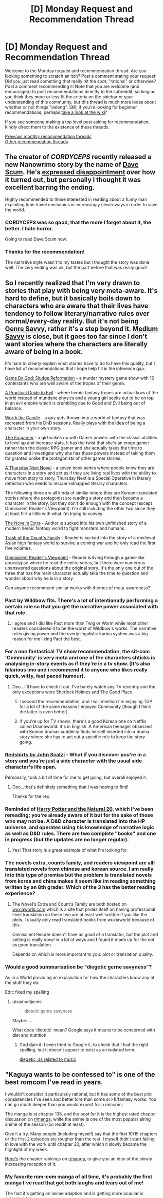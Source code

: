 #+TITLE: [D] Monday Request and Recommendation Thread

* [D] Monday Request and Recommendation Thread
:PROPERTIES:
:Author: AutoModerator
:Score: 27
:DateUnix: 1548687946.0
:DateShort: 2019-Jan-28
:END:
Welcome to the Monday request and recommendation thread. Are you looking something to scratch an itch? Post a comment stating your request! Did you just read something that really hit the spot, "rational" or otherwise? Post a comment recommending it! Note that you are welcome (and encouraged) to post recommendations directly to the subreddit, so long as you think they more or less fit the criteria on the sidebar or your understanding of this community, but this thread is much more loose about whether or not things "belong". Still, if you're looking for beginner recommendations, perhaps [[https://www.reddit.com/r/rational/wiki][take a look at the wiki]]?

If you see someone making a top level post asking for recommendation, kindly direct them to the existence of these threads.

[[http://www.reddit.com/r/rational/wiki/monthlyrecommendation][Previous monthly recommendation threads]]\\
[[http://pastebin.com/SbME9sXy][Other recommendation threads]]


** The creator of /CORDYCEPS/ recently released a new Nanowrimo story by the name of [[https://docs.google.com/document/d/1SddGHeVfcVa5SCDHHTOA4RlKwnef-Q6IMw_Jqw9I0Mw][Dave Scum]]. He's [[https://itsbenedict.tumblr.com/post/182357227759/man-i-feel-kind-of-bad-about-how-nanowrimo-went][expressed disappointment]] over how it turned out, but personally I thought it was excellent barring the ending.

Highly recommended to those interested in reading about a funny man exploiting time travel mechanics in increasingly clever ways in order to save the world.
:PROPERTIES:
:Author: Makin-
:Score: 18
:DateUnix: 1548702981.0
:DateShort: 2019-Jan-28
:END:

*** CORDYCEPS was so good, that the more I forget about it, the better. I hate horror.

Going to read Dave Scum now.
:PROPERTIES:
:Author: Green0Photon
:Score: 7
:DateUnix: 1548716610.0
:DateShort: 2019-Jan-29
:END:


*** Thanks for the recommendation!

The narrative style wasn't to my tastes but I thought the story was done well. The very ending was ok, but the part before that was really good!
:PROPERTIES:
:Author: RetardedWabbit
:Score: 3
:DateUnix: 1548745651.0
:DateShort: 2019-Jan-29
:END:


** So I recently realized that I'm very drawn to stories that play with being very meta-aware. It's hard to define, but it basically boils down to characters who are aware that their lives have tendency to follow literary/narrative rules over normal/every-day reality. But it's not being [[https://tvtropes.org/pmwiki/pmwiki.php/Main/GenreSavvy][Genre Savvy]], rather it's a step beyond it. [[https://tvtropes.org/pmwiki/pmwiki.php/Main/MediumAwareness][Medium Savvy]] is close, but it goes too far since I don't want stories where the characters are literally aware of being in a book.

It's hard to clearly explain what stories have to do to have this quality, but I have list of recommendations that I hope help fill in the inference gap.

[[https://korridor.rip/][Game By God: Sludge Reformation]] - a murder mystery game show with 16 contestants who are well aware of the tropes of their genre.

[[https://practicalguidetoevil.wordpress.com/][A Practical Guide to Evil]] - where heroic fantasy tropes are actual laws of the world instead of mundane physics and a young girl seeks out to be on top in an evil empire which is crumbling due to Good and Evil being out of balance.

[[https://archiveofourown.org/works/11478249/chapters/25740126][Worth the Candle]] - a guy gets thrown into a world of fantasy that was recreated from his DnD sessions. Really plays with the idea of being a character in your own story.

[[https://forum.questionablequesting.com/threads/the-erogamer-original.5465/][The Erogamer]] - a girl wakes up with Gamer powers with the classic abilities to level up and increase stats. It has the twist that she's an eroge gamer rather than the classic RPG gamer and she actually takes the time to question and investigate why she has these powers instead of taking them for granted unlike the protagonists of other gamer stories.

[[https://www.amazon.com/Thursday-Next-Novel-Book/dp/B00WKNLISI][A Thursday Next Novel]] - a seven book series where people know they are characters in a story and act as if they are living real lives with the ability to move from story to story. Thursday Next is a Special Operative in literary detection who needs to rescue kidnapped literary characters.

The following three are all kinda of similar where they are Korean-translated stories where the protagonist are reading a story and then became a character in the story, but they don't do enough with the concept (except Omniscient Reader's Viewpoint). I'm still including the other two since they at least flirt a little with what I'm trying to convey.

[[https://www.wuxiaworld.com/novel/the-novels-extra][The Novel's Extra]] - Author is sucked into his own unfinished story of a modern heroic fantasy world to fight monsters and humans.

[[https://www.wuxiaworld.com/novel/trash-of-the-counts-family][Trash of the Count's Family]] - Reader is sucked into the story of a medieval Asian high fantasy world to survive a coming war and he only read the first five volumes.

[[https://boxnovel.com/novel/omniscient-readers-viewpoint/][Omniscient Reader's Viewpoint]] - Reader is living through a game-like apocalypse where he read the entire series, but there were numerous unanswered questions about the original story. It's the only one out of the three that has the main character actually take the time to question and wonder about why he is in a story.

Can anyone recommend similar works with themes of meta-awareness?
:PROPERTIES:
:Author: xamueljones
:Score: 13
:DateUnix: 1548708215.0
:DateShort: 2019-Jan-29
:END:

*** Pact by Wildbow fits. There's a lot of intentionally performing a certain role so that you get the narrative power associated with that role.
:PROPERTIES:
:Author: hyphenomicon
:Score: 6
:DateUnix: 1548723959.0
:DateShort: 2019-Jan-29
:END:

**** I agree and I did like Pact more than Twig or Worm while most other readers considered it to be the worst of Wildbow's works. The narrative roles giving power and the overly legalistic karma system was a big reason for me liking Pact the best.
:PROPERTIES:
:Author: xamueljones
:Score: 4
:DateUnix: 1548758897.0
:DateShort: 2019-Jan-29
:END:


*** For a non fantastical TV show recommendation, the sit-com 'Community' is very meta and one of the characters shticks is analysing in-story events as if they're in a tv show. (It's also hilarious imo and i recommend it to anyone who likes really quick, witty, fast paced humour).
:PROPERTIES:
:Author: sparkc
:Score: 6
:DateUnix: 1548730951.0
:DateShort: 2019-Jan-29
:END:

**** Ooo...I'll have to check it out. I've barely watch any TV recently and the only exceptions were Sherlock Holmes and The Good Place.
:PROPERTIES:
:Author: xamueljones
:Score: 2
:DateUnix: 1548759033.0
:DateShort: 2019-Jan-29
:END:

***** I second the recommendation, and I will mention I'm enjoying TGP for a lot of the same reasons I enjoyed Community (though I think the latter is even better).
:PROPERTIES:
:Author: Makin-
:Score: 3
:DateUnix: 1548767974.0
:DateShort: 2019-Jan-29
:END:


***** If you're up for TV shows, there's a good Korean one on Netflix called Dramaworld. It's in English. A American teenager obsessed with Korean dramas suddenly finds herself inserted into a drama story where she has to act out a specific role to keep the story going.
:PROPERTIES:
:Author: qabadai
:Score: 2
:DateUnix: 1548896031.0
:DateShort: 2019-Jan-31
:END:


*** [[https://www.goodreads.com/book/show/13055592-redshirts][Redshirts by John Scalzi]] - What if you discover you're in a story and you're just a side character with the usual side character's life span.

Personally, took a bit of time for me to get going, but overall enjoyed it.
:PROPERTIES:
:Author: DraggonZ
:Score: 6
:DateUnix: 1548786575.0
:DateShort: 2019-Jan-29
:END:

**** Ooo...that's definitely something that I was hoping to find!

Thanks for the rec.
:PROPERTIES:
:Author: xamueljones
:Score: 2
:DateUnix: 1548794789.0
:DateShort: 2019-Jan-30
:END:


*** Reminded of [[https://www.fanfiction.net/s/8096183/1/Harry-Potter-and-the-Natural-20][Harry Potter and the Natural 20]], which I've been rereading; you're already aware of it but for the sake of those who may not be. A D&D character is translated into the HP universe, and operates using his knowledge of narrative logic as well as D&D rules. There are two complete "books" and one in progress (but the updates are no longer regular).
:PROPERTIES:
:Author: Muskwalker
:Score: 5
:DateUnix: 1548731148.0
:DateShort: 2019-Jan-29
:END:

**** Yes! That story is a great example of what I'm looking for.
:PROPERTIES:
:Author: xamueljones
:Score: 1
:DateUnix: 1548758938.0
:DateShort: 2019-Jan-29
:END:


*** The novels extra, counts family, and readers viewpoint are alll translated novels from chinese and korean source. I am really into this type of premise but the problem is translated novels from korea and china makes it seem like im reading something written by an 8th grader. Which of the 3 has the better reading experience?
:PROPERTIES:
:Author: Addictedtobadfanfict
:Score: 2
:DateUnix: 1548733979.0
:DateShort: 2019-Jan-29
:END:

**** The Novel's Extra and Count's Family are both hosted on [[https://wuxiaworld.com][wuxiaworld.com]] which is a site that prides itself on having professional level translation so these two are at least well-written if you like the plots. I usually only read translated books from wuxiaworld because of this.

Omniscient Reader doesn't have as good of a translator, but the plot and setting is really /novel/ in a lot of ways and I found it made up for the not as good translation.

Depends on which is more important to you: plot or translation quality.
:PROPERTIES:
:Author: xamueljones
:Score: 5
:DateUnix: 1548759297.0
:DateShort: 2019-Jan-29
:END:


*** Would a good summarisation be "diegetic gerne savyness"?

As in a World providing an explanation for how the characters know any of the stuff they do.

Edit: fixed my spelling
:PROPERTIES:
:Author: TheVenomRex
:Score: 2
:DateUnix: 1549917705.0
:DateShort: 2019-Feb-12
:END:

**** u/xamueljones:
#+begin_quote
  dietetic genre savyness
#+end_quote

Maybe.....

What does 'dietetic' mean? Google says it means to be concerned with diet and nutrition.
:PROPERTIES:
:Author: xamueljones
:Score: 1
:DateUnix: 1549921386.0
:DateShort: 2019-Feb-12
:END:

***** God dam it. I even tried to Google it, to check that I had the right spelling, but it doesn't appear to exist as an isolated term.

[[https://en.m.wikipedia.org/wiki/Diegetic_music][diegetic, as related to music]]
:PROPERTIES:
:Author: TheVenomRex
:Score: 2
:DateUnix: 1549967162.0
:DateShort: 2019-Feb-12
:END:


** "Kaguya wants to be confessed to" is one of the best romcom I've read in years.

I wouldn't consider it particularly rational, but it has some of the best plot consistencies I've seen and better lore than some sci-fi/fantasy works. You can go much deeper than you would expect for a romcom.

The manga is at chapter 135, and the post for it is the highest rated chapter discussion on [[/r/manga][r/manga]], while the anime is one of the most popular airing anime of the season (on reddit at least).

Give it a try. Many people (including myself) say that the first 10/15 chapters or the first 2 episodes are rougher than the rest. I myself didn't start falling in love with the work until chapter 20, after which it slowly became the highlight of my week.

[[https://i.imgur.com/DK32n1w.png][Here's]] the chapter rankings on [[/r/manga][r/manga]], to give you an idea of the slowly increasing reception of it.
:PROPERTIES:
:Author: eshade94
:Score: 12
:DateUnix: 1548699580.0
:DateShort: 2019-Jan-28
:END:

*** My favorite rom-com manga of all time, it's probably the first manga I've read that got both laughs and tears out of me!

The fact it's getting an anime adaption and is getting more popular is awesome too.
:PROPERTIES:
:Author: RetardedWabbit
:Score: 3
:DateUnix: 1548745765.0
:DateShort: 2019-Jan-29
:END:


*** The problem with this manga for me was that there was no world building. I dropped it during the summer festival firework arc and it was still centered around the 4 or 5 of them. Did they ever introduced more world building such as rival schools or rival love interests to make it more shouneny?
:PROPERTIES:
:Author: Addictedtobadfanfict
:Score: 2
:DateUnix: 1548734189.0
:DateShort: 2019-Jan-29
:END:

**** No. The world building is centered entirely around the one school and its inhabitants. And the author hates love triangles.

Although you may be joking; I don't think I ever heard anyone asking for a romcom to be more shonen.
:PROPERTIES:
:Author: eshade94
:Score: 7
:DateUnix: 1548761376.0
:DateShort: 2019-Jan-29
:END:

***** TBH harem romcoms like /The World God Only Knows/ are fantastic, despite borrowing like half of their appeal from shonen action stories.
:PROPERTIES:
:Author: Tandemmirror
:Score: 1
:DateUnix: 1548767394.0
:DateShort: 2019-Jan-29
:END:


**** u/likemanga:
#+begin_quote
  rival love interests
#+end_quote

The thing that keeps me reading this manga is because it doesn't involve with love triangle bs
:PROPERTIES:
:Author: likemanga
:Score: 1
:DateUnix: 1548918677.0
:DateShort: 2019-Jan-31
:END:


*** Yup. If you want good romcom manga for the same audience, I'd recommend Prunus Girl or Special A.
:PROPERTIES:
:Author: Charlie___
:Score: 1
:DateUnix: 1549495177.0
:DateShort: 2019-Feb-07
:END:


** If you've got a VR headset, I highly recommend [[https://store.steampowered.com/app/889480/Virtual_Virtual_Reality/][Virtual Virtual Reality]]. My only gripe with it is after the ending, where you ursurp administrator priviledges and acquire the ability ascend the stack of heretofore inaccessible realities above the ones you start out in. The topmost one is some lame tumbleweed minigame. Where I find that thematically it would've been perfect to shut down your actual RL VR headset when you attempt to ascend past the one below it.
:PROPERTIES:
:Author: eternal-potato
:Score: 8
:DateUnix: 1548706659.0
:DateShort: 2019-Jan-28
:END:


** Read [[https://www.goodreads.com/book/show/53546.The_Reluctant_Swordsman][The Reluctant Swordman]] based on last week's rec thread mention. It was an OK read, but not particularly great; while the adventures are engaging, only one or two characters are interesting at all, and it's hard to cheer for MC who wins mostly by deus ex fiat. Read it if you're looking for an easy action flick and have nothing better to do :P
:PROPERTIES:
:Author: Anderkent
:Score: 6
:DateUnix: 1548695023.0
:DateShort: 2019-Jan-28
:END:

*** If you want a fun sword and sorcery romp, try [[https://www.goodreads.com/book/show/30344847-cold-iron][Cold Iron]]. A poor young man studying magic and sword fighting at /the/ University in an alternate Byzantium gets caught up in a conspiracy. Very well written book, especially the beginning (you don't see that a lot).
:PROPERTIES:
:Author: GlueBoy
:Score: 4
:DateUnix: 1548696784.0
:DateShort: 2019-Jan-28
:END:

**** I enjoyed The Traitor Son by that author, so probably will like this too :P Added to the 'to read' list
:PROPERTIES:
:Author: Anderkent
:Score: 2
:DateUnix: 1548697361.0
:DateShort: 2019-Jan-28
:END:

***** Best thing about Miles Cameron is the yearly instalments. Guy's a pro.
:PROPERTIES:
:Author: GlueBoy
:Score: 1
:DateUnix: 1548724384.0
:DateShort: 2019-Jan-29
:END:

****** Cold Iron was indeed really good (better than Swordman by miles), and book two just came out so good bye free time eh :P
:PROPERTIES:
:Author: Anderkent
:Score: 1
:DateUnix: 1549294135.0
:DateShort: 2019-Feb-04
:END:

******* The sequel came out? I'm seeing a September release, only.

I'm glad you liked it. I love it when people let me know whether they liked the rec, thanks!
:PROPERTIES:
:Author: GlueBoy
:Score: 1
:DateUnix: 1549302628.0
:DateShort: 2019-Feb-04
:END:


******* I've been looking into it. It's fully out in the UK, and the physical book is out in the US, but the kindle edition is not. I'm in Canada though, and apparently it's only coming out in september here, for some fucking reason. Wtf. Is it 1991 again?
:PROPERTIES:
:Author: GlueBoy
:Score: 1
:DateUnix: 1549733393.0
:DateShort: 2019-Feb-09
:END:

******** International publishing is super complicated. I recommend reading C. Stross'es [[http://www.antipope.org/charlie/blog-static/2010/04/common-misconceptions-about-pu-1.html][numerous blogposts]] on that topic :P

Including gems like:

#+begin_quote
  Common Misconceptions About Publishing: #1 Misconception #1: The publishing industry makes sense.
#+end_quote
:PROPERTIES:
:Author: Anderkent
:Score: 2
:DateUnix: 1549748723.0
:DateShort: 2019-Feb-10
:END:


** Has anybody here found any rational or rational-adjacent cosmic horror? I recently finished some bloodborne fanfiction and they are really fun, but their cosmic horror aspects are often pretty lacking. A lot of them don't include horror elements and the ones that do merely borrow the aesthetic. Sigh.

An important part of cosmic horror in my opinion is cultivating a sense of mystery. You can't just say “ohh look at these tentacles, mankind wasn't supposed to know about these tentacles, they'll make you go maaaaaaad!” You're just borrowing the aesthetic. You have show the reader that these things are mysterious and horrific rather than just saying so or using standard ‘eldritch horror' signals.

Lovecraft did a decent job of this in some of his stories and, surprisingly, HPMOR did as well, although it was not the focus of the story and barely received any screentime as result.

EDIT: I think a rational approach to cosmic horror would work well because you couldn't just blithely accept that the horror elements are inherently mysterious, and as a result you have to do the legwork that lazy attempts at cosmic horror avoid. ie the quintessential rational protagonist when approaching some "eldritch god" might investigate it, with various hypotheses that explain it along the way. Each of these are disproven which helps convince the reader that this might be inherently mysterious after all.
:PROPERTIES:
:Author: Red_Navy
:Score: 5
:DateUnix: 1548721705.0
:DateShort: 2019-Jan-29
:END:

*** A Study In Emerald by Gaiman is nice, I really wish we had more.

[[http://www.neilgaiman.com/mediafiles/exclusive/shortstories/emerald.pdf]]
:PROPERTIES:
:Author: hyphenomicon
:Score: 7
:DateUnix: 1548724125.0
:DateShort: 2019-Jan-29
:END:


*** Have you encountered Charles Stross' Laundry Files series?
:PROPERTIES:
:Author: boomfarmer
:Score: 6
:DateUnix: 1548830218.0
:DateShort: 2019-Jan-30
:END:


*** Try [[https://www.goodreads.com/book/show/15062217-14][14]] and [[https://www.goodreads.com/book/show/23164927-the-fold][The Fold]] by Peter Clines. Both are set in the same metaverse, with different stories and characters. 14 is my favorite, a horror mystery with an apartment that is just a tiny bit off, and every new detail only makes it weirder. The Fold is also very good, but I found the big reveal a bit more predictable.
:PROPERTIES:
:Author: Afforess
:Score: 5
:DateUnix: 1548809452.0
:DateShort: 2019-Jan-30
:END:


*** The perfect example of what you want is actually the SCP series "There is no Antimemetic Division", and all the subsequent mini-series that followed after it. (Quality dips for spin-offs written by other members of the forum.)

Anti-memes are anomalies that erase information/memeories about themselves. An amazing premise that the original author realizes to an incredible extent. The best I've ever seen comic horror done.

[[http://www.scp-wiki.net/antimemetics-division-hub]]
:PROPERTIES:
:Author: malusGreen
:Score: 4
:DateUnix: 1549127932.0
:DateShort: 2019-Feb-02
:END:


*** Possibly the laundry files, by Charles Stross. The main character is an agent of an organzation that deals with cosmic horrors, I have only read the first two books though so idk about later books. Probably more rational adjaent than explicitly rational.
:PROPERTIES:
:Author: andor3333
:Score: 2
:DateUnix: 1548861229.0
:DateShort: 2019-Jan-30
:END:

**** There's a blood procurement chapter in /The Rhesus Chart/ that's just about the epitome of what I think of when I think of this subreddit. Impeccably researched, reveling in what things look like in the real world, and just about everything that I could ask for in a combination of infodump and investigation.

I would agree more rational adjacent than rational, though it depends on which book in the series you're talking about.
:PROPERTIES:
:Author: alexanderwales
:Score: 2
:DateUnix: 1548918102.0
:DateShort: 2019-Jan-31
:END:


*** "Blindsight" by Peter Watts might work for you although it's more of a philosophical-horror story in my opinion.
:PROPERTIES:
:Author: RetardedWabbit
:Score: 1
:DateUnix: 1548793784.0
:DateShort: 2019-Jan-29
:END:


*** u/Lightwavers:
#+begin_quote
  A lot of them don't include horror elements and the ones that do merely borrow the aesthetic. Sigh.
#+end_quote

A lot of them ... so this implies that there are some good ones? Could you share them, please? :)
:PROPERTIES:
:Author: Lightwavers
:Score: 1
:DateUnix: 1563877397.0
:DateShort: 2019-Jul-23
:END:


** I am looking for self-insert fanfiction. I felt like I read all of the good ones and there are thousands of them. The problem with self insert fanfiction is that it is riddled with crack, effortless powerups, mindless fix-it, and harems. Like it was almost /designed/ to mainly have all those qualities, /sigh/. I want to read self-insert fanfiction that takes itself seriously and not for it to exist to troll canon characters. More like reading a cosmically kidnapped interdimensional survival guide and less like an OP omniscient god playing with everyone's fate.

Sure the self-insert fic can have comedy, fix-it arcs, powerups, and a harem but, only as long as it's moderate and it comes through to the readers logically. Here is a quote by my favorite self-insert fanfic author, "Every fanfic is wish-fulfillment. The best written ones just make you believe it isn't."-Sir lucifer morning star.

Here are my favorite self inserts. I would like to think I have good taste but some of these recs can make me seem like a hypocrite. Some fics have the SI to be OP(basically all gamer fics) but, I felt like the premises of the self inserts play out rationally and fairly given the situation. Note that I try to avoid stories with ROBs(random omnipotent beings) because they ruin all sense of narrative causality in a story. IE-/Who cares if I die in this new world. There is a confirmed afterlife. ROB will bail me out. Let me just have a fun adventure/.

Naruto Self-Inserts.

[[https://www.fanfiction.net/s/12431866/1/Sanitize][Sanitize-]] Female SI, professional doctor reincarnated in the ninja warring clans era. Has no knowledge of Naruto. Very Slow updates.

[[https://archiveofourown.org/works/10531500][Kaleidoscope-]] Male SI, reincarnated as an Uchiha. He knows the culling is coming for him and his clan he must do everything to survive it. Complete.

[[https://www.fanfiction.net/s/12794658/1/Son-of-Gato][Son of Gato-]] Male Villain SI, reincarnated with the gamer powers. It has NSFW harem/wish fulfillment but does a really good job showing power levels. I am rooting for the canon characters to shut the SI down in this fanfic. Slow updates.

[[https://www.fanfiction.net/s/10779196/1/Walk-on-the-Moon][Walk on Moon-]] Female SI, Reincarnated as the yamanaka heir. Mixed feelings with this one but I felt like it deserves a recommendation because it's one of the few girl SIs that strive to become a S class ninja. Hiatus.

[[https://forums.sufficientvelocity.com/threads/wilted-irises-naruto-si.52403/][Wilted Irises-]] Male SI, reincarnated as the hyuga heir. It is very new with only 20k words but so far it is well-written with a constant goal in mind. Reading this you feel like you yourself are a hyuga in the self-insert's shoes. Fast updates.

[[https://forums.sufficientvelocity.com/threads/sleight-advantage-naruto-reincarnation-si.37698/][Sleight Advantage-]] Male SI, reincarnated as an average civilian. Joining the ninja academy he must make due with his below average chakra coils so he specializes in magic misdirection. Dead.

[[https://www.fanfiction.net/s/10264082/1/What-Doesn-t-Kill-You][What doesn't Kill you-]] Female SI, reincarnated as Orichimaru's supposed daughter. Has one of the most realistic and amazing Root induction scenes out there. I highly recommend just for this arc. Dead.

[[https://www.fanfiction.net/s/11358802/1/I-opened-my-eyes-and-the-world-wasn-t-there][I opened my eyes and the world wasn't there-]]Male SI, 65 year old well-educated mathematician reincarnated as a civilian orphan. Being notice for his high intelligence early on in life the self-insert gets conscripted to Konoha's intelligence division during the 3rd ninja war. Dead.

Worm Self-Inserts.

[[https://forums.sufficientvelocity.com/threads/stealing-fire-worm-si.31344/][Stealing Fire-]] Male SI, transmigrated into brockton bay and triggered as a human biology tinker. SI makes logical decisions given the circumstances. Hiatus.

[[https://forums.sufficientvelocity.com/threads/tyrant-of-the-bay-worm-cyoa.14472/][Tyrant of the Bay-]]Reincarnated and later triggered as an overpowered alexandria. Has alot of wish fulfilment and fix-it but it builds up to it and doesn't come out of nowhere. Dead.

[[https://forums.sufficientvelocity.com/threads/worm-going-native.17415/][Going Native-]] Male SI, reincarnated and later triggered with the power to rewind time a couple of seconds. Very fun shard and makes a point to rationally avoid taylor to not butterfly the plot to earth bet's doom. Dead.

Young Justice/Dc comic self inserts.

[[https://forums.sufficientvelocity.com/threads/with-this-ring-young-justice-si-story-only.25076/][With this Ring-]] Male SI, transmigrated to the moon orbiting earth with an orange power ring. He proceeds to munchkin and deconstruct the dc universe. Fast updates.

[[https://forums.spacebattles.com/threads/blink-and-youll-miss-it-young-justice-si.648947/][Blink and you'll miss it.-]] Male Villain SI, transmigrated to gotham with a teleportation powerset from the movie, Jumper. Makes a name for himself. Hiatus.

Game of Thrones Self-inserts.

[[https://forums.spacebattles.com/threads/a-lion-beyond-death-au-got-si.663742/][A lion beyond death-]] Male SI, bodyswapped into Jaime Lannister during the day of Mad king Aerys death. The SI does everything he can as the heir to the westerlands to prepare for the long night. Dead.

[[https://www.fanfiction.net/s/12875401/1/A-Fish-Out-of-Water-ASOIAF-SI][A fish out of the water-]] Male SI, body swapped into Edmure Tully during king Jeoffry's Rule. Has no memories of Edmure so he has to improvise names of his closest friends not covered in the show. Truly a fish out of the water. Slow updates.

Harry Potter Self-inserts.

[[https://www.fanfiction.net/s/8324961/1/Magical-Me][Magical Me-]] Male SI body swapped into Professor Lockhart. With the knowledge of the future the SI strives to become an actually useful defense against the dark arts profesor. Dead.

[[https://m.fanfiction.net/s/13041698/1/What-s-Her-Name-in-Hufflepuff][Whats Her Name in Hufflepuff]] Female SI transmigrated into a 10 year old version herself in the HP universe. There isn't really any outright characteristic that makes this self insert stand out. It is just everything I was looking for of what would someone logically do being transmigrated to the HP universe. She rationalizes her decisions and she even delves into the topic of childishly arguing with her fellow preteen classmates, being a 30 year old woman, because of her now young hormonal body. Slow updates.

Star wars.

[[https://forums.spacebattles.com/threads/path-of-ruin-star-wars-si.541256/][Paths of Ruin-]] Male SI, transmigrated as a slave in a mining vessel controlled by the sith empire. Honestly everything from Rictus, the author of this self insert, is good. He has like 7 different self inserts but this is his most popular and most fleshed out one. Fast updates.
:PROPERTIES:
:Author: Addictedtobadfanfict
:Score: 9
:DateUnix: 1548733691.0
:DateShort: 2019-Jan-29
:END:

*** Is there a reason you are reposting the exact same comment as from [[https://www.reddit.com/r/rational/comments/aiawmf/d_monday_request_and_recommendation_thread/eenfc6v][last week's]] recommendation thread and the one from [[https://www.reddit.com/r/rational/comments/afwmz5/d_monday_request_and_recommendation_thread/ee403jp][two weeks]] ago?
:PROPERTIES:
:Author: xamueljones
:Score: 5
:DateUnix: 1548759548.0
:DateShort: 2019-Jan-29
:END:

**** Presumably, he hasn't found anything noteworthy or just wants even /more/ recommendations. I've seen another thread at SV, too.

If my eyes see correctly, there are some new recs inside the post, so it seems to get updated with fresh stuff. Since it acts as a recommendation as well as a request, I kinda like this approach.
:PROPERTIES:
:Score: 19
:DateUnix: 1548767042.0
:DateShort: 2019-Jan-29
:END:


**** The Star Wars fic is new at the very least, and I did kinda enjoy it, so the recommendation is appreciated. Don't see any problem with this as long as it's not upvoted to the top every time, which I doubt will happen.
:PROPERTIES:
:Author: Makin-
:Score: 13
:DateUnix: 1548769573.0
:DateShort: 2019-Jan-29
:END:


*** I really enjoyed this [[https://forums.spacebattles.com/threads/completely-unoriginal-yet-another-cyoa-si-mc-in-brockton-bay-complete.526825/reader?page=1]]
:PROPERTIES:
:Author: josephwdye
:Score: 1
:DateUnix: 1550021867.0
:DateShort: 2019-Feb-13
:END:


** What would you recommend that updates very regularly (e.g. weekly or more often)?

​

The only things I have this category are webcomics - I was reading With this Ring and found the daily update schedule added quite a nice element to my day, but I was getting a bit tired of it and decided the recent forum move (and to a lesser extent the events leading to it) was a good prompt to stop. I'm wondering if there's anything good to replace it with.
:PROPERTIES:
:Author: DRMacIver
:Score: 3
:DateUnix: 1548712173.0
:DateShort: 2019-Jan-29
:END:

*** Can you be clear on what you want? Just asking for something that updates frequently is too vague, because there's a lot out there that updates regularly.

Web serials like [[https://www.parahumans.net/][Ward]] are updating with multiple chapters per week.

There's fanfiction authors who update their stories on a weekly basis like [[https://www.fanfiction.net/u/6272865/Coeur-Al-Aran][Coeur Al'Aran]] who writes amazing RWBY stories.

There's wuxia stories on [[https://www.wuxiaworld.com/][wuxiaworld.com]] and [[https://webnovel.com][webnovel.com]] (although this site charges for the latest chapters, be warned) that update on a daily basis.

Your request is too broad. Can you specify what you are interested in that I can recommend something that is updating frequently?
:PROPERTIES:
:Author: xamueljones
:Score: 7
:DateUnix: 1548713251.0
:DateShort: 2019-Jan-29
:END:

**** I second Coeur Al'Aran. He is the only author I know who writes consistently, writes consistently well and finishes all of his works.
:PROPERTIES:
:Author: DraggonZ
:Score: 1
:DateUnix: 1548786784.0
:DateShort: 2019-Jan-29
:END:


*** Well, if you frequent this sub you're probably aware of Practical Guide to Evil.

I'll add the webcomic [[https://m.webtoons.com/en/fantasy/sword-interval/list?title_no=486][Sword Interval]] as a recommendation for a weekly update with rational characters.
:PROPERTIES:
:Author: boomfarmer
:Score: 2
:DateUnix: 1548830149.0
:DateShort: 2019-Jan-30
:END:


** [deleted]
:PROPERTIES:
:Score: 3
:DateUnix: 1548824979.0
:DateShort: 2019-Jan-30
:END:

*** Have you tried the [[https://www.goodreads.com/series/129874-world-of-prime][World of Prime]] or the [[https://www.goodreads.com/series/215776-destiny-s-crucible][Destiny's Crucible]] series? Both are portal fantasy 'uplift' stories, where the MC tries to introduce modern tech to a backwards people. World of Prime is pretty good, but has a rough 1/3 or so of the first book.

Destiny's Crucible drags on a bit too long, and I found the ending a bit unsatisfying, but it's decent enough.
:PROPERTIES:
:Author: GlueBoy
:Score: 3
:DateUnix: 1549165590.0
:DateShort: 2019-Feb-03
:END:


** I'm searching for something good to read and would like some suggestions. I'm already reading Practical Guide to Evil, Worth the Candle and Mother of Learning and I like those a lot. So, based os those three, do you guys have any good recomendations that I could like as well?
:PROPERTIES:
:Author: Wenney
:Score: 3
:DateUnix: 1548952270.0
:DateShort: 2019-Jan-31
:END:

*** These are the three main web serials i read too, having slowly dropped over time all the other serials recommended in this sub. The two best pieces of online fiction that i've read recently that are comparable in quality were actually Harry Potter fanfic:

Hermoine Granger and the Perfectly Reasonable Explanation

Applied Cultural Anthropology, or: How I Learned to Stop Worrying and Love the Cruciatus

The former is rational/ist and the latter is at at the least rational adjacent. Both are currently incomplete and may remain that way for some time though. Also, if you haven't read through the backlog of Alexander Wales, the author of Worth The Candle, you should. Metropolitan Man and The Dark Wizard of Donkerk are especially great.
:PROPERTIES:
:Author: sparkc
:Score: 2
:DateUnix: 1548990377.0
:DateShort: 2019-Feb-01
:END:

**** Is it necessary to have read the Harry Potter books to fully appreciate Hermione Granger and the Perfectly Reasonable Explanation? I mean, I watched all the movies, but I know that the books normally have much bigger deal of details.\\
Also, I will surely take a look at the other works of the author of Worth the Candle, I never knew he had written something else, thank you for the recommendations.
:PROPERTIES:
:Author: Wenney
:Score: 1
:DateUnix: 1549041129.0
:DateShort: 2019-Feb-01
:END:

***** Anything more than a passing familiarity with the world of Harry Potter is unnecessary so you will be fine. Happy reading!
:PROPERTIES:
:Author: sparkc
:Score: 3
:DateUnix: 1549072051.0
:DateShort: 2019-Feb-02
:END:
